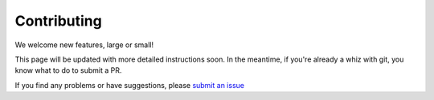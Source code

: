Contributing
------------

We welcome new features, large or small!

This page will be updated with more detailed instructions soon. In the meantime, if you're already a whiz with git, you know what to do to submit a PR.

If you find any problems or have suggestions, please `submit an issue <https://github.com/emolter/nirc2_reduce/issues/new>`_